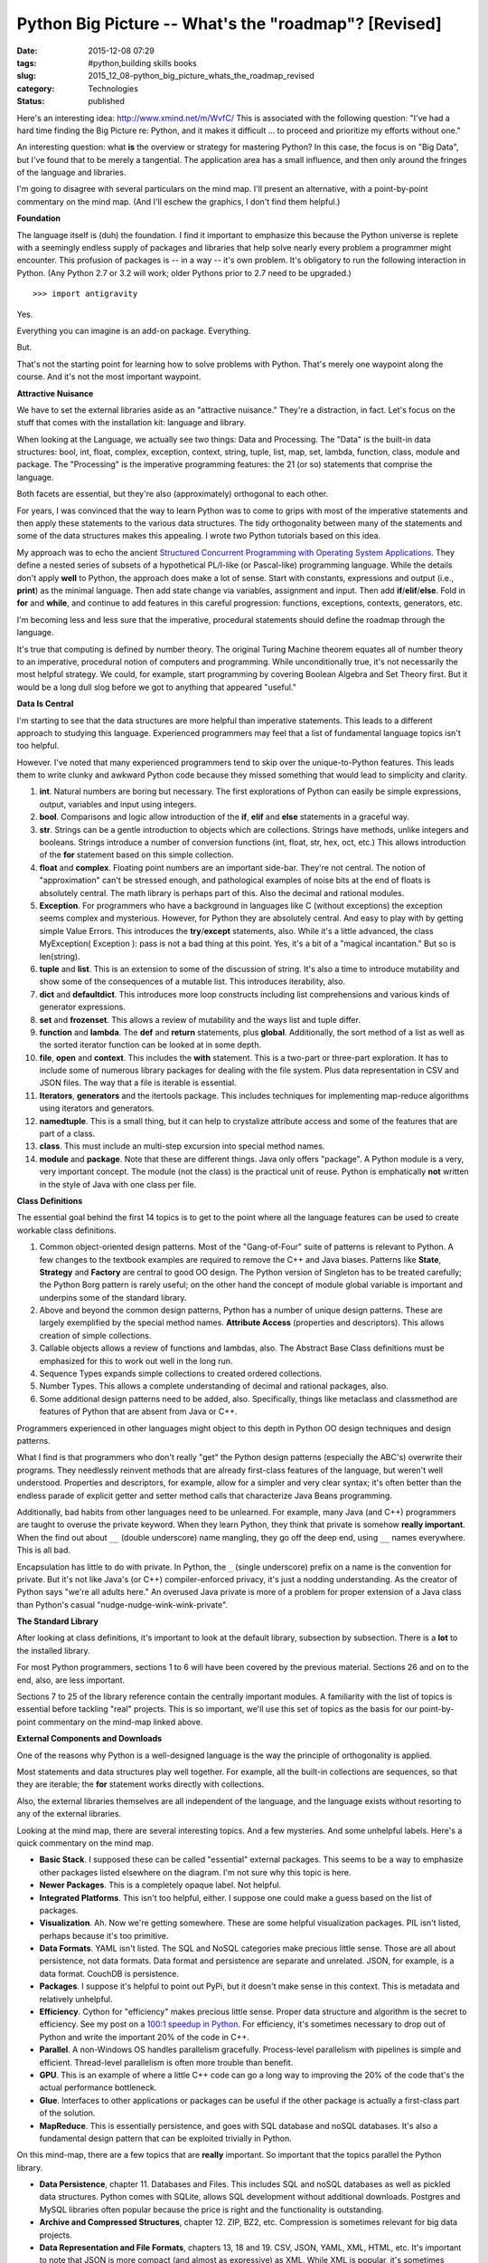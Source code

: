 Python Big Picture -- What's the "roadmap"? [Revised]
=====================================================

:date: 2015-12-08 07:29
:tags: #python,building skills books
:slug: 2015_12_08-python_big_picture_whats_the_roadmap_revised
:category: Technologies
:status: published

Here's an interesting idea: http://www.xmind.net/m/WvfC/
This is associated with the following question: "I've had a hard time
finding the Big Picture re: Python, and it makes it difficult ... to
proceed and prioritize my efforts without one."


An interesting question: what **is** the overview or strategy for
mastering Python?
In this case, the focus is on "Big Data", but I've found that to be
merely a tangential. The application area has a small influence, and
then only around the fringes of the language and libraries.


I'm going to disagree with several particulars on the mind map. I'll
present an alternative, with a point-by-point commentary on the mind
map. (And I'll eschew the graphics, I don't find them helpful.)

**Foundation**

The language itself is (duh) the foundation. I find it important to
emphasize this because the Python universe is replete with a
seemingly endless supply of packages and libraries that help solve
nearly every problem a programmer might encounter.
This profusion of packages is -- in a way -- it's own problem.
It's obligatory to run the following interaction in Python. (Any
Python 2.7 or 3.2 will work; older Pythons prior to 2.7 need to be
upgraded.)

::

    >>> import antigravity

Yes.

Everything you can imagine is an add-on package. Everything.

But.

That's not the starting point for learning how to solve problems with
Python. That's merely one waypoint along the course. And it's not the
most important waypoint.

**Attractive Nuisance**

We have to set the external libraries aside as an "attractive
nuisance." They're a distraction, in fact. Let's focus on the stuff
that comes with the installation kit: language and library.

When looking at the Language, we actually see two things: Data and
Processing. The "Data" is the built-in data structures: bool, int,
float, complex, exception, context, string, tuple, list, map, set,
lambda, function, class, module and package. The "Processing" is the
imperative programming features: the 21 (or so) statements that
comprise the language.

Both facets are essential, but they're also (approximately)
orthogonal to each other.

For years, I was convinced that the way to learn Python was to come
to grips with most of the imperative statements and then apply these
statements to the various data structures. The tidy orthogonality
between many of the statements and some of the data structures makes
this appealing. I wrote two Python tutorials based on this idea.

My approach was to echo the ancient
`Structured Concurrent Programming with Operating System Applications <http://www.amazon.com/Structured-Concurrent-Programming-Applications-Addison-Wesley/dp/0201029375>`__.
They define a nested series of subsets of a hypothetical PL/I-like
(or Pascal-like) programming language. While the details don't apply
**well** to Python, the approach does make a lot of sense. Start with
constants, expressions and output (i.e., **print**) as the minimal
language. Then add state change via variables, assignment and input.
Then add **if**/**elif**/**else**. Fold in **for** and **while**, and
continue to add features in this careful progression: functions,
exceptions, contexts, generators, etc.

I'm becoming less and less sure that the imperative, procedural
statements should define the roadmap through the language.

It's true that computing is defined by number theory. The original
Turing Machine theorem equates all of number theory to an imperative,
procedural notion of computers and programming. While unconditionally
true, it's not necessarily the most helpful strategy. We could, for
example, start programming by covering Boolean Algebra and Set Theory
first. But it would be a long dull slog before we got to anything
that appeared "useful."

**Data Is Central**

I'm starting to see that the data structures are more helpful than
imperative statements. This leads to a different approach to studying
this language. Experienced programmers may feel that a list of
fundamental language topics isn't too helpful.

However. I've noted that many experienced programmers tend to skip
over the unique-to-Python features. This leads them to write clunky
and awkward Python code because they missed something that would lead
to simplicity and clarity.

#.  **int**. Natural numbers are boring but necessary. The first
    explorations of Python can easily be simple expressions, output,
    variables and input using integers.

#.  **bool**. Comparisons and logic allow introduction of the **if**,
    **elif** and **else** statements in a graceful way.

#.  **str**. Strings can be a gentle introduction to objects which are
    collections. Strings have methods, unlike integers and booleans.
    Strings introduce a number of conversion functions (int, float,
    str, hex, oct, etc.) This allows introduction of the
    **for** statement based on this simple collection.

#.  **float** and **complex**. Floating point numbers are an important
    side-bar. They're not central. The notion of "approximation" can't
    be stressed enough, and pathological examples of noise bits at the
    end of floats is absolutely central. The math library is perhaps
    part of this. Also the decimal and rational modules.

#.  **Exception**. For programmers who have a background in languages
    like C (without exceptions) the exception seems complex and
    mysterious. However, for Python they are absolutely central. And
    easy to play with by getting simple Value Errors. This introduces
    the **try**/**except** statements, also. While it's a little
    advanced, the class MyException( Exception ): pass is not a bad
    thing at this point. Yes, it's a bit of a "magical incantation."
    But so is len(string).

#.  **tuple** and **list**. This is an extension to some of the
    discussion of string. It's also a time to introduce mutability and
    show some of the consequences of a mutable list. This introduces
    iterability, also.

#.  **dict** and **defaultdict**. This introduces more loop constructs
    including list comprehensions and various kinds of generator
    expressions.

#.  **set** and **frozenset**. This allows a review of mutability and
    the ways list and tuple differ.

#.  **function** and **lambda**. The **def** and **return**
    statements, plus **global**. Additionally, the sort method of a
    list as well as the sorted iterator function can be looked at in
    some depth.

#.  **file**, **open** and **context**. This includes the
    **with** statement. This is a two-part or three-part exploration.
    It has to include some of numerous library packages for dealing
    with the file system. Plus data representation in CSV and JSON
    files. The way that a file is iterable is essential.

#.  **Iterators**, **generators** and the itertools package. This
    includes techniques for implementing map-reduce algorithms using
    iterators and generators.

#.  **namedtuple**. This is a small thing, but it can help to
    crystalize attribute access and some of the features that are part
    of a class.

#.  **class**. This must include an multi-step excursion into special
    method names.

#.  **module** and **package**.  Note that these are different things.
    Java only offers "package". A Python module is a very, very
    important concept. The module (not the class) is the practical
    unit of reuse. Python is emphatically **not** written in the style
    of Java with one class per file.


**Class Definitions**

The essential goal behind the first 14 topics is to get to the
point where all the language features can be used to create
workable class definitions.

#.  Common object-oriented design patterns. Most of the
    "Gang-of-Four" suite of patterns is relevant to Python. A few
    changes to the textbook examples are required to remove the C++
    and Java biases. Patterns like **State**, **Strategy** and
    **Factory** are central to good OO design. The Python version
    of Singleton has to be treated carefully; the Python Borg
    pattern is rarely useful; on the other hand the concept of
    module global variable is important and underpins some of the
    standard library.

#.  Above and beyond the common design patterns, Python has a
    number of unique design patterns. These are largely exemplified
    by the special method names. **Attribute Access** (properties
    and descriptors). This allows creation of simple collections.

#.  Callable objects allows a review of functions and lambdas,
    also. The Abstract Base Class definitions must be emphasized
    for this to work out well in the long run.

#.  Sequence Types expands simple collections to created ordered
    collections.

#.  Number Types. This allows a complete understanding of decimal
    and rational packages, also.

#.  Some additional design patterns need to be added, also.
    Specifically, things like metaclass and classmethod are
    features of Python that are absent from Java or C++.


Programmers experienced in other languages might object to this
depth in Python OO design techniques and design patterns.



What I find is that programmers who don't really "get" the
Python design patterns (especially the ABC's) overwrite their
programs. They needlessly reinvent methods that are already
first-class features of the language, but weren't well
understood. Properties and descriptors, for example, allow for
a simpler and very clear syntax; it's often better than the
endless parade of explicit getter and setter method calls that
characterize Java Beans programming.



Additionally, bad habits from other languages need to be
unlearned. For example, many Java (and C++) programmers are
taught to overuse the private keyword. When they learn Python,
they think that private is somehow **really important**.  When
the find out about ``__`` (double underscore) name mangling, they
go off the deep end, using ``__`` names everywhere. This is all
bad.



Encapsulation has little to do with private. In Python, the ``_``
(single underscore) prefix on a name is the convention for private. But it's not
like Java's (or C++) compiler-enforced privacy, it's just a
nodding understanding. As the creator of Python says "we're all
adults here." An overused Java private is more of a problem for
proper extension of a Java class than Python's casual
"nudge-nudge-wink-wink-private".


**The Standard Library**

After looking at class definitions, it's important to look at the
default library, subsection by subsection. There is a **lot** to
the installed library.

For most Python programmers, sections 1 to 6 will have been
covered by the previous material. Sections 26 and on to the end,
also, are less important.

Sections 7 to 25 of the library reference contain the centrally
important modules. A familiarity with the list of topics is
essential before tackling "real" projects. This is so important,
we'll use this set of topics as the basis for our point-by-point
commentary on the mind-map linked above.

**External Components and Downloads**


One of the reasons why Python is a well-designed language is the
way the principle of orthogonality is applied.


Most statements and data structures play well together. For
example, all the built-in collections are sequences, so that they
are iterable; the **for** statement works directly with
collections.


Also, the external libraries themselves are all independent of the
language, and the language exists without resorting to any of the
external libraries.


Looking at the mind map, there are several interesting topics. And
a few mysteries. And some unhelpful labels. Here's a quick
commentary on the mind map.


-   **Basic Stack**. I supposed these can be called "essential"
    external packages. This seems to be a way to emphasize other
    packages listed elsewhere on the diagram. I'm not sure why this
    topic is here.

-   **Newer Packages**. This is a completely opaque label. Not
    helpful.

-   **Integrated Platforms**. This isn't too helpful, either. I
    suppose one could make a guess based on the list of packages.

-   **Visualization**. Ah. Now we're getting somewhere. These are
    some helpful visualization packages. PIL isn't listed, perhaps
    because it's too primitive.

-   **Data Formats**. YAML isn't listed. The SQL and NoSQL
    categories make precious little sense. Those are all about
    persistence, not data formats. Data format and persistence are
    separate and unrelated. JSON, for example, is a data format.
    CouchDB is persistence.

-   **Packages**. I suppose it's helpful to point out PyPi, but it
    doesn't make sense in this context. This is metadata and
    relatively unhelpful.

-   **Efficiency**. Cython for "efficiency" makes precious little
    sense. Proper data structure and algorithm is the secret to
    efficiency. See my post on a `100:1 speedup in
    Python <{filename}/blog/2013/06/2013_06_27-performance_tuning_running_in_1100th_the_time.rst>`__.
    For efficiency, it's sometimes necessary to drop out of Python
    and write the important 20% of the code in C++.

-   **Parallel**. A non-Windows OS handles parallelism gracefully.
    Process-level parallelism with pipelines is simple and
    efficient. Thread-level parallelism is often more trouble than
    benefit.

-   **GPU**. This is an example of where a little C++ code can go a
    long way to improving the 20% of the code that's the actual
    performance bottleneck.

-   **Glue**. Interfaces to other applications or packages can be
    useful if the other package is actually a first-class part of
    the solution.

-   **MapReduce**. This is essentially persistence, and goes with
    SQL database and noSQL databases. It's also a fundamental
    design pattern that can be exploited trivially in Python.


On this mind-map, there are a few topics that are **really**
important. So important that the topics parallel the Python
library.

-   **Data Persistence**, chapter 11. Databases and Files. This
    includes SQL and noSQL databases as well as pickled data
    structures. Python comes with SQLite, allows SQL development
    without additional downloads. Postgres and MySQL libraries
    often popular because the price is right and the
    functionality is outstanding.

-   **Archive and Compressed Structures**, chapter 12. ZIP, BZ2,
    etc. Compression is sometimes relevant for big data
    projects.

-   **Data Representation and File Formats**, chapters 13, 18
    and 19. CSV, JSON, YAML, XML, HTML, etc. It's important to
    note that JSON is more compact (and almost as expressive) as
    XML. While XML is popular, it's sometimes overused.

-   **OS Features,** chapter 15 and 16. These are tools needed
    to build command-line applications. For Big Data
    applications, logging and command-line parameter parsing are
    essential.

-   **Multiprocessing**. This is it's own design discipline.
    What's important here is that the OS process-level design is
    central. The queue and multiprocess packages are sufficient
    for this. There are some external multiprocessing packages,
    also, like `Zero MQ <http://www.zeromq.org/bindings:python>`__.

-   **Internet Protocols,** chapter 20. This is part of using
    RESTful web services, which is essential for making noSQL
    database (like CouchDB) work. For creating RESTful servers,
    the WSGI approach is essential.

-   **Unit Testing and Documentation**, chapter 25.
    `Sphinx <http://sphinx-doc.org/>`__ is extremely important
    for creating useful documentation with minimal pain.

-   **Visualization**. `matplotlib <http://matplotlib.org/>`__,
    `PIL <http://www.pythonware.com/products/pil/>`__ are
    popular. The built-in turtle package is a bit primitive.
    However, it's also rather sophisticated, and a great deal
    can be done with it.

-   **Numeric Processing**. `numpy <http://www.numpy.org/>`__ or `scipy <http://www.scipy.org/>`__.


Note that the number of external packages on this list is
rather small. Python comes with batteries included.


Admittedly, it's hard to make **general** recommendations
for external packages. But it's misleading to provide a huge
list of external packages when the default suite of packages
will solve a large number of problems gracefully.

**Which Python Version?**

Generally, everything should be done in Python3.2.
In some cases a crucial package hasn't been upgraded to
Python 3.2. In these exceptions, Python 2.7 can be used.

For example, `nltk <http://nltk.org/>`__ is still focused
on Python 2.7.

But.

**Every** Python2.7 program should **always** begin with
``from __future__ import print_function, division``
That's **every** and **always**. All new development should
**always** be focused on Python3.2. There is no rational
exception to this rule.

If there's any need to use the ``input()`` function, then the
following line must be included, also.
``input= raw_input``
This will use the Python 3.2 version of the ``input()``
function.



-----

I don't get the question. What is being "...
-----------------------------------------------------

S.Lott<noreply@blogger.com>

2013-06-05 15:54:35.502000-04:00

I don't get the question. What is being "split off" from what? Timelines
mean nothing: making predictions is difficult, especially about the
future. Languages tend to coexist for long, long periods of time.
Witness COBOL. Can you clarify this question?


Thanks. Fixed the scipy reference. I misread their...
-----------------------------------------------------

S.Lott<noreply@blogger.com>

2013-06-05 09:46:22.037000-04:00

Thanks. Fixed the scipy reference. I misread their web site. The Cython
version of Python is not a guarantee of efficiency. Preferring Cython
for maintainability or other reasons is fine. But it's not magically
efficient.


Do you think that &quot;big data&quot; and scienti...
-----------------------------------------------------

AppMathDoc<noreply@blogger.com>

2013-06-04 15:23:39.899000-04:00

Do you think that "big data" and scientific computing will split off
from python altogether, perhaps combining with Julia (I've heard
rumblings to that effect)? And if so, what do you foresee as the
timeline for such a split?


Interesting post, thanks for sharing. A few minor ...
-----------------------------------------------------

Ralf Gommers<noreply@blogger.com>

2013-06-04 15:54:27.636000-04:00

Interesting post, thanks for sharing. A few minor comments: scipy
doesn't include visualization (--> matplotlib), and Cython does make an
awful lot of sense if you're trying to build \**maintainable*\*
libraries. Scipy and many other prominent scientific Python libraries
strongly prefer Cython over C, Fortran and C++ for a reason.



arjun<noreply@blogger.com>

2019-08-21 04:57:32.928000-04:00

This comment has been removed by the author.


our very own commitment to getting the message thr...
-----------------------------------------------------

arjun<noreply@blogger.com>

2019-08-21 04:57:17.771000-04:00

our very own commitment to getting the message throughout came to be
rather powerful and have consistently enabled employees just like me to
arrive at their desired goals.
`Surya Informatics <https://twitter.com/surya_infomatic?lang=en>`__


Good Article
------------

Henery<noreply@blogger.com>

2021-03-19 07:30:49.842000-04:00

Good Article


In this case, the emphasis is on “Big Data”, but I...
-----------------------------------------------------

Henery<noreply@blogger.com>

2021-03-19 07:30:34.114000-04:00

In this case, the emphasis is on “Big Data”, but I search that to be
silent surprising. I needed `python django
developer <https://mobilunity.com/blog/hire-django-developer/>`__ for
work. The application area has little effect, and then around the
fringes of language and libraries only. I will agree with many details
on the map in mind. I will bring another option, with a point-by-point
commentary on the map in mind. (And I'll leave out the pictures, I don't
find them useful.) The language itself is (duh) basic. I find it
important to emphasize this because the Python world is filled with a
seemingly endless supply of resources and libraries that help solve
almost every problem a programmer may encounter.





